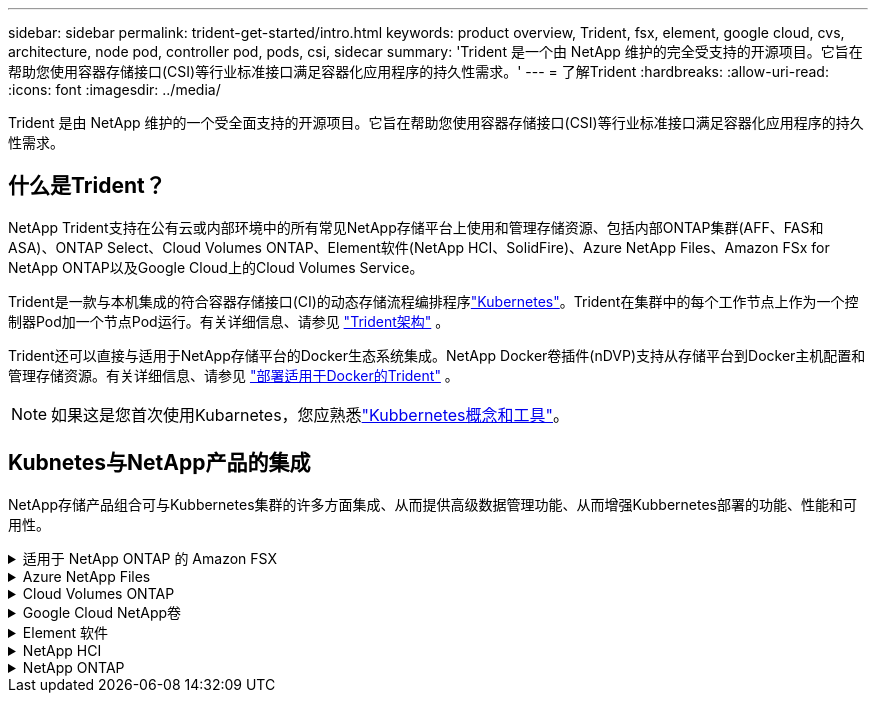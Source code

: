 ---
sidebar: sidebar 
permalink: trident-get-started/intro.html 
keywords: product overview, Trident, fsx, element, google cloud, cvs, architecture, node pod, controller pod, pods, csi, sidecar 
summary: 'Trident 是一个由 NetApp 维护的完全受支持的开源项目。它旨在帮助您使用容器存储接口(CSI)等行业标准接口满足容器化应用程序的持久性需求。' 
---
= 了解Trident
:hardbreaks:
:allow-uri-read: 
:icons: font
:imagesdir: ../media/


[role="lead"]
Trident 是由 NetApp 维护的一个受全面支持的开源项目。它旨在帮助您使用容器存储接口(CSI)等行业标准接口满足容器化应用程序的持久性需求。



== 什么是Trident？

NetApp Trident支持在公有云或内部环境中的所有常见NetApp存储平台上使用和管理存储资源、包括内部ONTAP集群(AFF、FAS和ASA)、ONTAP Select、Cloud Volumes ONTAP、Element软件(NetApp HCI、SolidFire)、Azure NetApp Files、Amazon FSx for NetApp ONTAP以及Google Cloud上的Cloud Volumes Service。

Trident是一款与本机集成的符合容器存储接口(CI)的动态存储流程编排程序link:https://kubernetes.io/["Kubernetes"^]。Trident在集群中的每个工作节点上作为一个控制器Pod加一个节点Pod运行。有关详细信息、请参见 link:../trident-get-started/architecture.html["Trident架构"] 。

Trident还可以直接与适用于NetApp存储平台的Docker生态系统集成。NetApp Docker卷插件(nDVP)支持从存储平台到Docker主机配置和管理存储资源。有关详细信息、请参见 link:../trident-docker/deploy-docker.html["部署适用于Docker的Trident"] 。


NOTE: 如果这是您首次使用Kubarnetes，您应熟悉link:https://kubernetes.io/docs/home/["Kubbernetes概念和工具"^]。



== Kubnetes与NetApp产品的集成

NetApp存储产品组合可与Kubbernetes集群的许多方面集成、从而提供高级数据管理功能、从而增强Kubbernetes部署的功能、性能和可用性。

.适用于 NetApp ONTAP 的 Amazon FSX
[%collapsible]
====
link:https://www.netapp.com/aws/fsx-ontap/["适用于 NetApp ONTAP 的 Amazon FSX"^]是一项完全托管的AWS服务、可用于启动和运行由NetApp ONTAP存储操作系统提供支持的文件系统。

====
.Azure NetApp Files
[%collapsible]
====
https://www.netapp.com/azure/azure-netapp-files/["Azure NetApp Files"^]是由NetApp提供支持的企业级Azure文件共享服务。您可以在 Azure 中以本机方式运行要求最苛刻的基于文件的工作负载，同时享受 NetApp 应有的性能和丰富的数据管理功能。

====
.Cloud Volumes ONTAP
[%collapsible]
====
link:https://www.netapp.com/cloud-services/cloud-volumes-ontap/["Cloud Volumes ONTAP"^]是一款纯软件存储设备、可在云中运行ONTAP数据管理软件。

====
.Google Cloud NetApp卷
[%collapsible]
====
link:https://bluexp.netapp.com/google-cloud-netapp-volumes?utm_source=GitHub&utm_campaign=Trident["Google Cloud NetApp卷"^] 是Google Cloud中的一项完全托管的文件存储服务、可提供高性能企业级文件存储。

====
.Element 软件
[%collapsible]
====
https://www.netapp.com/data-management/element-software/["Element"^]存储管理员可以通过保障性能并简化存储占用空间来整合工作负载。

====
.NetApp HCI
[%collapsible]
====
link:https://docs.netapp.com/us-en/hci/docs/concept_hci_product_overview.html["NetApp HCI"^]通过自动化执行日常任务并使基础架构管理员能够专注于更重要的功能、简化数据中心的管理和扩展。

Trident 可以直接在底层 NetApp HCI 存储平台上为容器化应用程序配置和管理存储设备。

====
.NetApp ONTAP
[%collapsible]
====
link:https://docs.netapp.com/us-en/ontap/index.html["NetApp ONTAP"^]是NetApp多协议统一存储操作系统、可为任何应用程序提供高级数据管理功能。

ONTAP系统具有全闪存、混合或纯HDD配置、并提供许多不同的部署模式：内部FAS、AFA和ASA集群、ONTAP Select和Cloud Volumes ONTAP。Trident支持这些ONTAP部署模式。

====